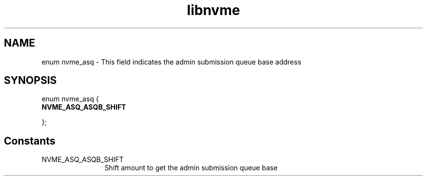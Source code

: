 .TH "libnvme" 9 "enum nvme_asq" "October 2024" "API Manual" LINUX
.SH NAME
enum nvme_asq \- This field indicates the admin submission queue base address
.SH SYNOPSIS
enum nvme_asq {
.br
.BI "    NVME_ASQ_ASQB_SHIFT"

};
.SH Constants
.IP "NVME_ASQ_ASQB_SHIFT" 12
Shift amount to get the admin submission queue base
